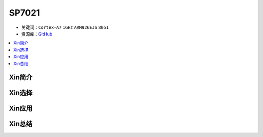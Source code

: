 
.. _sp7021:

SP7021
=============

* 关键词：``Cortex-A7`` ``1GHz`` ``ARM926EJS`` ``8051``
* 资源库：`GitHub <https://github.com/SoCXin/SP7021>`_

.. contents::
    :local:

Xin简介
-----------

.. image:: ./images/SP7021.png
    :target: https://w3.sunplus.com/products/SP7021.asp


Xin选择
-----------


Xin应用
-----------


Xin总结
-----------


